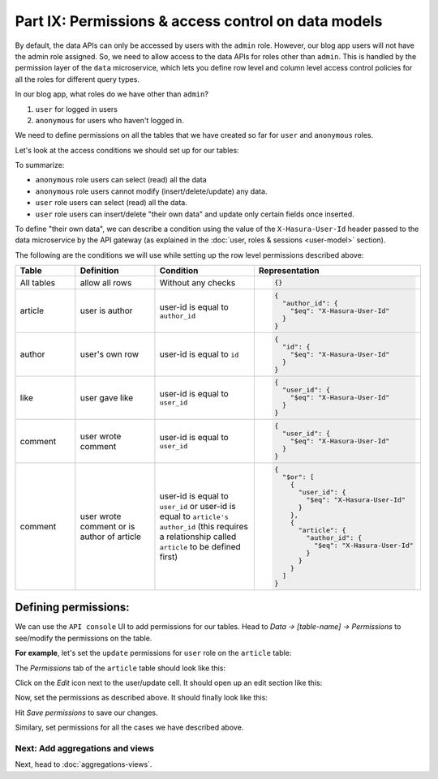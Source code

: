 Part IX: Permissions & access control on data models
====================================================

By default, the data APIs can only be accessed by users with the ``admin`` role. However,
our blog app users will not have the admin role assigned. So, we need to allow access to the data APIs for
roles other than ``admin``. This is handled by the permission layer of the ``data`` microservice,
which lets you define row level and column level access control policies for all the roles for different query types.

In our blog app, what roles do we have other than ``admin``?

#. ``user`` for logged in users
#. ``anonymous`` for users who haven't logged in.

We need to define permissions on all the tables that we have created so far for ``user`` and ``anonymous`` roles.

Let's look at the access conditions we should set up for our tables:

.. rst-class:: api_tabs
.. tabs::

   .. tab:: article

      .. list-table::
         :header-rows: 1
         :widths: 20 20 25 35

         * - Role
           - Query type
           - Columns
           - Rows
         * - anonymous
           - select
           - all columns
           - all rows
         * - anonymous
           - insert
           - --
           - not allowed
         * - anonymous
           - update
           - none
           - not allowed
         * - anonymous
           - delete
           - --
           - not allowed
         * - user
           - select
           - all columns
           - all rows
         * - user
           - insert
           - --
           - if user is the author
         * - user
           - update
           - title, content
           - if user is the author
         * - user
           - delete
           - --
           - if user is the author

   .. tab:: author

      .. list-table::
         :header-rows: 1
         :widths: 20 20 25 35

         * - Role
           - Query type
           - Columns
           - Rows
         * - anonymous
           - select
           - all columns
           - all rows
         * - anonymous
           - insert
           - --
           - not allowed
         * - anonymous
           - update
           - none
           - not allowed
         * - anonymous
           - delete
           - --
           - not allowed
         * - user
           - select
           - all columns
           - all rows
         * - user
           - insert
           - --
           - their own row
         * - user
           - update
           - name
           - their own row
         * - user
           - delete
           - --
           - their own row

   .. tab:: like

      .. list-table::
         :header-rows: 1
         :widths: 20 20 25 35

         * - Role
           - Query type
           - Columns
           - Rows
         * - anonymous
           - select
           - all columns
           - all rows
         * - anonymous
           - insert
           - --
           - not allowed
         * - anonymous
           - update
           - none
           - not allowed
         * - anonymous
           - delete
           - --
           - not allowed
         * - user
           - select
           - all columns
           - all rows
         * - user
           - insert
           - --
           - if user is giving the like
         * - user
           - update
           - none
           - not allowed
         * - user
           - delete
           - --
           - if user gave the like

   .. tab:: comment

      .. list-table::
         :header-rows: 1
         :widths: 20 20 25 35

         * - Role
           - Query type
           - Columns
           - Rows
         * - anonymous
           - select
           - all columns
           - all rows
         * - anonymous
           - insert
           - --
           - not allowed
         * - anonymous
           - update
           - none
           - not allowed
         * - anonymous
           - delete
           - --
           - not allowed
         * - user
           - select
           - all columns
           - all rows
         * - user
           - insert
           - --
           - if user is writing the comment
         * - user
           - update
           - comment
           - if user wrote the comment
         * - user
           - delete
           - --
           - if user wrote the comment or is author of the article

To summarize:

* ``anonymous`` role users can select (read) all the data
* ``anonymous`` role users cannot modify (insert/delete/update) any data.
* ``user`` role users can select (read) all the data.
* ``user`` role users can insert/delete "their own data" and update only certain fields once inserted.

To define "their own data", we can describe a condition using the value of the ``X-Hasura-User-Id`` header passed to
the data microservice by the API gateway (as explained in the :doc:`user, roles & sessions <user-model>` section).

The following are the conditions we will use while setting up the row level permissions described above:

.. list-table::
   :header-rows: 1
   :widths: 15 20 25 40

   * - Table
     - Definition
     - Condition
     - Representation
   * - All tables
     - allow all rows
     - Without any checks
     -
       .. code-block:: json

          {}

   * - article
     - user is author
     - user-id is equal to ``author_id``
     -
       .. code-block:: json

          {
            "author_id": {
              "$eq": "X-Hasura-User-Id"
            }
          }

   * - author
     - user's own row
     - user-id is equal to ``id``
     -
       .. code-block:: json

          {
            "id": {
              "$eq": "X-Hasura-User-Id"
            }
          }

   * - like
     - user gave like
     - user-id is equal to ``user_id``
     -
       .. code-block:: json

          {
            "user_id": {
              "$eq": "X-Hasura-User-Id"
            }
          }

   * - comment
     - user wrote comment
     - user-id is equal to ``user_id``
     -
       .. code-block:: json

          {
            "user_id": {
              "$eq": "X-Hasura-User-Id"
            }
          }

   * - comment
     - user wrote comment or is author of article
     - user-id is equal to ``user_id`` or user-id is equal to ``article's author_id`` (this requires a relationship
       called ``article`` to be defined first)
     -
       .. code-block:: json

          {
            "$or": [
              {
                "user_id": {
                  "$eq": "X-Hasura-User-Id"
                }
              },
              {
                "article": {
                  "author_id": {
                    "$eq": "X-Hasura-User-Id"
                  }
                }
              }
            ]
          }

Defining permissions:
---------------------
We can use the ``API console`` UI to add permissions for our tables. Head to *Data -> [table-name] -> Permissions* to
see/modify the permissions on the table.

**For example**, let's set the ``update`` permissions for ``user`` role on the ``article`` table:

The *Permissions* tab of the ``article`` table should look like this:

.. image:: ../../img/complete-tutorial/tutorial-permissions-tab.png

Click on the *Edit* icon next to the user/update cell. It should open up an edit section like this:

.. image:: ../../img/complete-tutorial/tutorial-permissions-edit-empty.png

Now, set the permissions as described above. It should finally look like this:

.. image:: ../../img/complete-tutorial/tutorial-permissions-edit-filled.png

Hit *Save permissions* to save our changes.

Similary, set permissions for all the cases we have described above.

Next: Add aggregations and views
~~~~~~~~~~~~~~~~~~~~~~~~~~~~~~~~

Next, head to :doc:`aggregations-views`.
